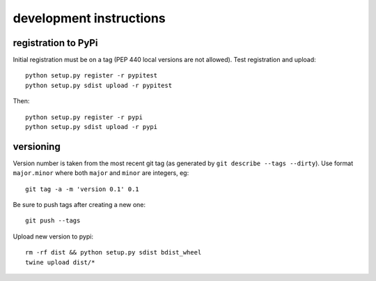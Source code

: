 ==========================
 development instructions
==========================

registration to PyPi
====================

Initial registration must be on a tag (PEP 440 local versions are not
allowed). Test registration and upload::

  python setup.py register -r pypitest
  python setup.py sdist upload -r pypitest

Then::

  python setup.py register -r pypi
  python setup.py sdist upload -r pypi


versioning
==========

Version number is taken from the most recent git tag (as generated by
``git describe --tags --dirty``). Use format ``major.minor`` where
both ``major`` and ``minor`` are integers, eg::

  git tag -a -m 'version 0.1' 0.1

Be sure to push tags after creating a new one::

  git push --tags

Upload new version to pypi::

  rm -rf dist && python setup.py sdist bdist_wheel
  twine upload dist/*
